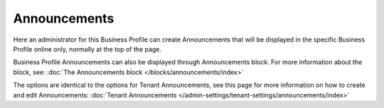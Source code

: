 Announcements
===========================================

Here an administrator for this Business Profile can create Announcements that will be displayed in the specific Business Profile online only, normally at the top of the page. 

Business Profile Announcements can also be displayed through Announcements block. For more information about the block, see: :doc:`The Announcements block </blocks/announcements/index>`

The options are identical to the options for Tenant Announcements, see this page for more information on how to create and edit Announcements: :doc:`Tenant Announcements </admin-settings/tenant-settings/announcements/index>`

